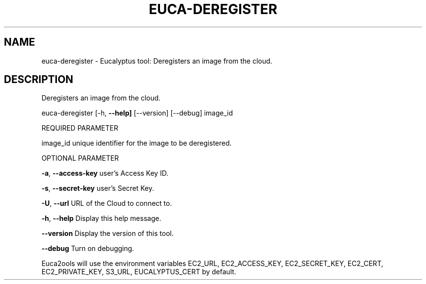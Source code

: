 .\" DO NOT MODIFY THIS FILE!  It was generated by help2man 1.36.
.TH EUCA-DEREGISTER "1" "October 2009" "euca-deregister     euca-deregister version: 1.0 (BSD)" "User Commands"
.SH NAME
euca-deregister \- Eucalyptus tool: Deregisters an image from the cloud.  
.SH DESCRIPTION
Deregisters an image from the cloud.
.PP
euca\-deregister [\-h, \fB\-\-help]\fR [\-\-version] [\-\-debug] image_id
.PP
REQUIRED PARAMETER
.PP
image_id                        unique identifier for the image to be deregistered.
.PP
OPTIONAL PARAMETER
.PP
\fB\-a\fR, \fB\-\-access\-key\fR                user's Access Key ID.
.PP
\fB\-s\fR, \fB\-\-secret\-key\fR                user's Secret Key.
.PP
\fB\-U\fR, \fB\-\-url\fR                       URL of the Cloud to connect to.
.PP
\fB\-h\fR, \fB\-\-help\fR                      Display this help message.
.PP
\fB\-\-version\fR                       Display the version of this tool.
.PP
\fB\-\-debug\fR                         Turn on debugging.
.PP
Euca2ools will use the environment variables EC2_URL, EC2_ACCESS_KEY, EC2_SECRET_KEY, EC2_CERT, EC2_PRIVATE_KEY, S3_URL, EUCALYPTUS_CERT by default.
